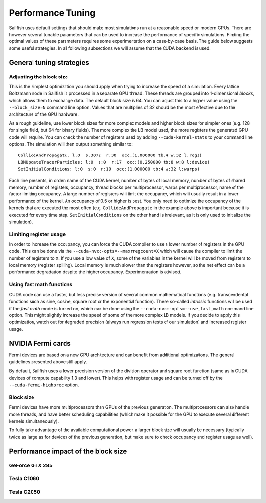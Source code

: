 Performance Tuning
==================

Sailfish uses default settings that should make most simulations run at a reasonable
speed on modern GPUs.  There are however several tunable parameters that can be used to
increase the performance of specific simulations.  Finding the optimal values of
these parameters requires some experimentation on a case-by-case basis.  The
guide below suggests some useful strategies.  In all following subsections we
will assume that the CUDA backend is used.

General tuning strategies
-------------------------

Adjusting the block size
^^^^^^^^^^^^^^^^^^^^^^^^
This is the simplest optimization you should apply when trying to increase the
speed of a simulation.  Every lattice Boltzmann node in Sailfish is processed
in a separate GPU thread.  These threads are grouped into 1-dimensional *blocks*, which
allows them to exchange data.  The default block size is 64.  You can adjust this
to a higher value using the ``--block_size=N`` command line option.  Values that are
multiplies of 32 should be the most effective due to the architecture of the GPU
hardware.

As a rough guideline, use lower block sizes for more complex models and higher
block sizes for simpler ones (e.g. 128 for single fluid, but 64 for binary fluids).
The more complex the LB model used, the more registers the generated GPU code
will require.  You can check the number of registers used by adding ``--cuda-kernel-stats``
to your command line options.  The simulation will then output something similar
to::

    CollideAndPropagate: l:0  s:3072  r:30  occ:(1.000000 tb:4 w:32 l:regs)
    LBMUpdateTracerParticles: l:0  s:0  r:17  occ:(0.250000 tb:8 w:8 l:device)
    SetInitialConditions: l:0  s:0  r:19  occ:(1.000000 tb:4 w:32 l:warps)

Each line presents, in order: name of the CUDA kernel, number of bytes of
local memory, number of bytes of shared memory, number of registers, occupancy,
thread blocks per multiprocessor, warps per multiprocessor, name of the factor limiting
occupancy.  A large number of registers will limit the occupancy, which will usually
result in a lower performance of the kernel.  An occupancy of 0.5 or higher is best.
You only need to optimize the occupancy of the kernels that are executed the most
often (e.g. ``CollideAndPropagate`` in the example above is important because it is
executed for every time step. ``SetInitialConditions`` on the other hand is irrelevant,
as it is only used to initialize the simulation).

Limiting register usage
^^^^^^^^^^^^^^^^^^^^^^^
In order to increase the occupancy, you can force the CUDA compiler to use a lower
number of registers in the GPU code.  This can be done via the ``--cuda-nvcc-opts=--maxrregcount=X``
which will cause the compiler to limit the number of registers to ``X``.  If you use a low
value of ``X``, some of the variables in the kernel will be moved from registers to
local memory (register spilling).  Local memory is much slower than the registers
however, so the net effect can be a performance degradation despite the higher occupancy.
Experimentation is advised.

Using fast math functions
^^^^^^^^^^^^^^^^^^^^^^^^^
CUDA code can use a faster, but less precise version of several common mathematical
functions (e.g. transcendental functions such as sine, cosine, square root or the exponential function).
These so-called *intrinsic* functions will be used if the *fast math* mode is turned on, which can be done
using the ``--cuda-nvcc-opts=--use_fast_math`` command line option.  This might slightly
increase the speed of some of the more complex LB models.  If you decide to apply this
optimization, watch out for degraded precision (always run regression tests of our simulation)
and increased register usage.

NVIDIA Fermi cards
------------------
Fermi devices are based on a new GPU architecture and can benefit from additional optimizations.
The general guidelines presented above still apply.

By default, Sailfish uses a lower precision version of the division operator and square root
function (same as in CUDA devices of compute capability 1.3 and lower).  This helps with
register usage and can be turned off by the ``--cuda-fermi-highprec`` option.

Block size
^^^^^^^^^^
Fermi devices have more multiprocessors than GPUs of the previous generation. The multiprocessors
can also handle more threads, and have better scheduling capabilities (which make it possible
for the GPU to execute several different kernels simultaneously).

To fully take advantage of the available computational power, a larger block size will usually
be necessary (typically twice as large as for devices of the previous generation, but make sure
to check occupancy and register usage as well).

Performance impact of the block size
------------------------------------

GeForce GTX 285
^^^^^^^^^^^^^^^
.. plot::

    from pyplots import make_block_plots
    make_block_plots.make_summary('../perftest/results/GeForce_GTX_285/blocksize')

Tesla C1060
^^^^^^^^^^^
.. plot::

    from pyplots import make_block_plots
    make_block_plots.make_summary('../perftest/results/Tesla_C1060/blocksize')


Tesla C2050
^^^^^^^^^^^
.. plot::

    from pyplots import make_block_plots
    make_block_plots.make_summary('../perftest/results/Tesla_C2050/blocksize')

